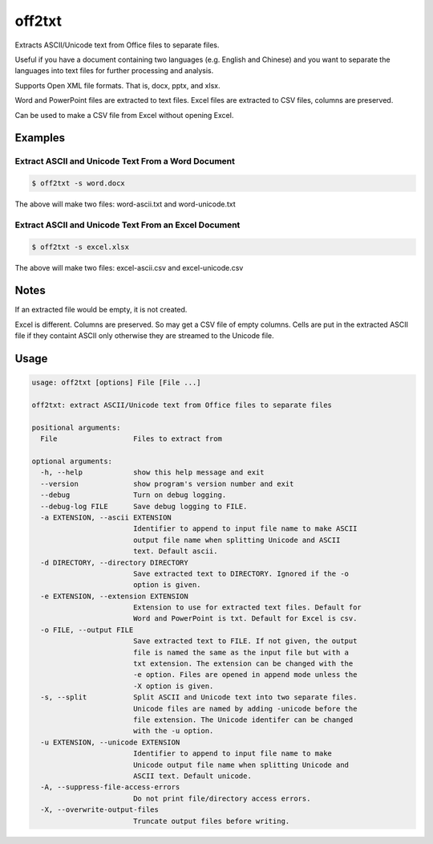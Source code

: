 off2txt
=======

Extracts ASCII/Unicode text from Office files to separate files.

Useful if you have a document containing two languages (e.g. English and
Chinese) and you want to separate the languages into text files for
further processing and analysis.

Supports Open XML file formats. That is, docx, pptx, and xlsx.

Word and PowerPoint files are extracted to text files. Excel files are
extracted to CSV files, columns are preserved.

Can be used to make a CSV file from Excel without opening Excel.

Examples
--------

Extract ASCII and Unicode Text From a Word Document
~~~~~~~~~~~~~~~~~~~~~~~~~~~~~~~~~~~~~~~~~~~~~~~~~~~

.. code:: shell

    $ off2txt -s word.docx

The above will make two files: word-ascii.txt and word-unicode.txt

Extract ASCII and Unicode Text From an Excel Document
~~~~~~~~~~~~~~~~~~~~~~~~~~~~~~~~~~~~~~~~~~~~~~~~~~~~~

.. code:: shell

    $ off2txt -s excel.xlsx

The above will make two files: excel-ascii.csv and excel-unicode.csv

Notes
-----

If an extracted file would be empty, it is not created.

Excel is different. Columns are preserved. So may get a CSV file of
empty columns. Cells are put in the extracted ASCII file if they
containt ASCII only otherwise they are streamed to the Unicode file.

Usage
-----

.. code:: shell

    usage: off2txt [options] File [File ...]

    off2txt: extract ASCII/Unicode text from Office files to separate files

    positional arguments:
      File                  Files to extract from

    optional arguments:
      -h, --help            show this help message and exit
      --version             show program's version number and exit
      --debug               Turn on debug logging.
      --debug-log FILE      Save debug logging to FILE.
      -a EXTENSION, --ascii EXTENSION
                            Identifier to append to input file name to make ASCII
                            output file name when splitting Unicode and ASCII
                            text. Default ascii.
      -d DIRECTORY, --directory DIRECTORY
                            Save extracted text to DIRECTORY. Ignored if the -o
                            option is given.
      -e EXTENSION, --extension EXTENSION
                            Extension to use for extracted text files. Default for
                            Word and PowerPoint is txt. Default for Excel is csv.
      -o FILE, --output FILE
                            Save extracted text to FILE. If not given, the output
                            file is named the same as the input file but with a
                            txt extension. The extension can be changed with the
                            -e option. Files are opened in append mode unless the
                            -X option is given.
      -s, --split           Split ASCII and Unicode text into two separate files.
                            Unicode files are named by adding -unicode before the
                            file extension. The Unicode identifer can be changed
                            with the -u option.
      -u EXTENSION, --unicode EXTENSION
                            Identifier to append to input file name to make
                            Unicode output file name when splitting Unicode and
                            ASCII text. Default unicode.
      -A, --suppress-file-access-errors
                            Do not print file/directory access errors.
      -X, --overwrite-output-files
                            Truncate output files before writing.



